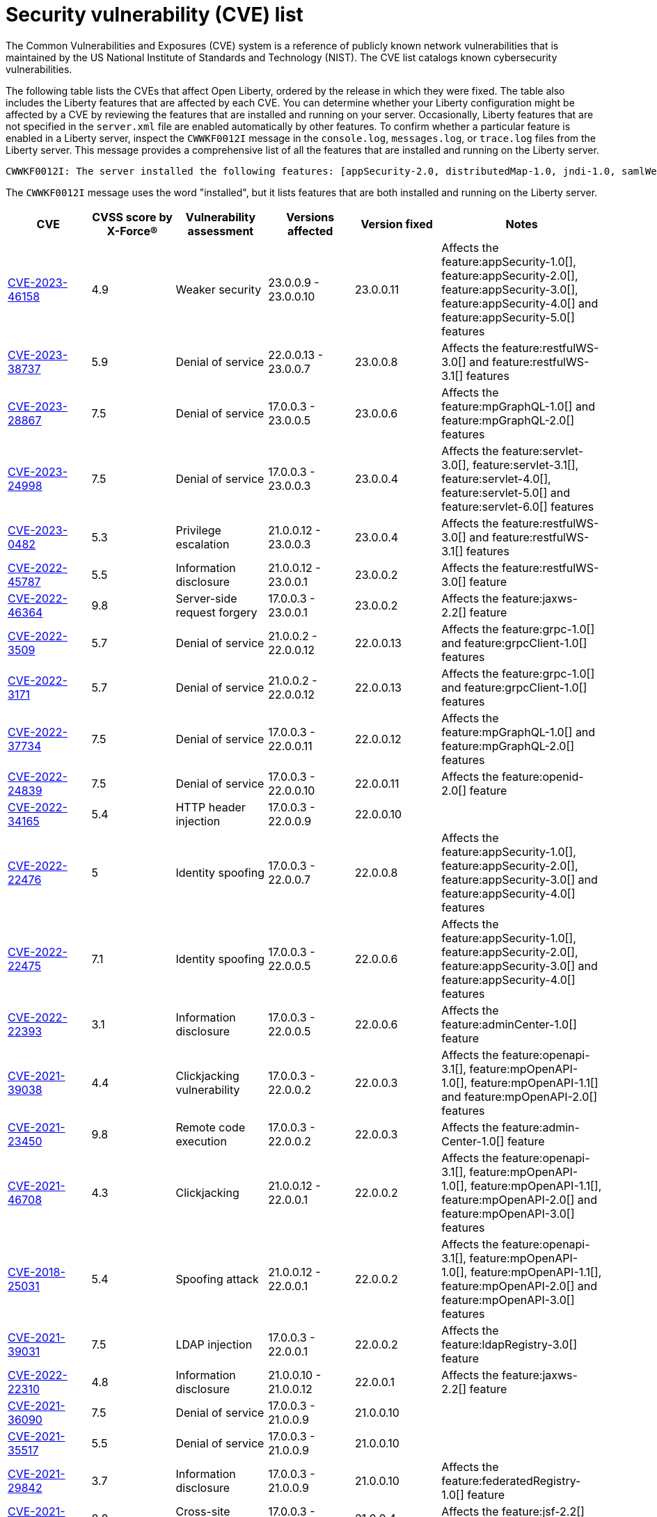 // Copyright (c) 2019,2020 IBM Corporation and others.
// Licensed under Creative Commons Attribution-NoDerivatives
// 4.0 International (CC BY-ND 4.0)
//   https://creativecommons.org/licenses/by-nd/4.0/
//
// Contributors:
//     IBM Corporation
//
:page-layout: general-reference
:page-type: general
:seo-title: Open Liberty security vulnerability (CVEs) list - OpenLiberty.io.
:seo-description: A list of the CVEs that affect Open Liberty, ordered by the release in which they were fixed.
= Security vulnerability (CVE) list

The Common Vulnerabilities and Exposures (CVE) system is a reference of publicly known network vulnerabilities that is maintained by the US National Institute of Standards and Technology (NIST). The CVE list catalogs known cybersecurity vulnerabilities.

The following table lists the CVEs that affect Open Liberty, ordered by the release in which they were fixed. The table also includes the Liberty features that are affected by each CVE. You can determine whether your Liberty configuration might be affected by a CVE by reviewing the features that are installed and running on your server. Occasionally, Liberty features that are not specified in the `server.xml` file are enabled automatically by other features. To confirm whether a particular feature is enabled in a Liberty server, inspect the `CWWKF0012I` message in the `console.log`, `messages.log`, or `trace.log` files from the Liberty server. This message provides a comprehensive list of all the features that are installed and running on the Liberty server.

[source,console]
----
CWWKF0012I: The server installed the following features: [appSecurity-2.0, distributedMap-1.0, jndi-1.0, samlWeb-2.0, servlet-3.0, ssl-1.0].
----

The `CWWKF0012I` message uses the word "installed", but it lists features that are both installed and running on the Liberty server.


[cols="6*"]
|===
|CVE |CVSS score by X-Force® |Vulnerability assessment |Versions affected |Version fixed |Notes

|http://cve.mitre.org/cgi-bin/cvename.cgi?name=CVE-2023-46158[CVE-2023-46158]
|4.9
|Weaker security
|23.0.0.9 - 23.0.0.10
|23.0.0.11
|Affects the feature:appSecurity-1.0[], feature:appSecurity-2.0[], feature:appSecurity-3.0[], feature:appSecurity-4.0[] and feature:appSecurity-5.0[] features

|http://cve.mitre.org/cgi-bin/cvename.cgi?name=CVE-2023-38737[CVE-2023-38737]
|5.9
|Denial of service
|22.0.0.13 - 23.0.0.7
|23.0.0.8
|Affects the feature:restfulWS-3.0[] and feature:restfulWS-3.1[] features

|http://cve.mitre.org/cgi-bin/cvename.cgi?name=CVE-2023-28867[CVE-2023-28867]
|7.5
|Denial of service
|17.0.0.3 - 23.0.0.5
|23.0.0.6
|Affects the feature:mpGraphQL-1.0[] and feature:mpGraphQL-2.0[] features

|http://cve.mitre.org/cgi-bin/cvename.cgi?name=CVE-2023-24998[CVE-2023-24998]
|7.5
|Denial of service
|17.0.0.3 - 23.0.0.3
|23.0.0.4
|Affects the feature:servlet-3.0[], feature:servlet-3.1[], feature:servlet-4.0[], feature:servlet-5.0[] and feature:servlet-6.0[] features

|http://cve.mitre.org/cgi-bin/cvename.cgi?name=CVE-2023-0482[CVE-2023-0482]
|5.3
|Privilege escalation
|21.0.0.12 - 23.0.0.3
|23.0.0.4
|Affects the feature:restfulWS-3.0[] and feature:restfulWS-3.1[] features

|http://cve.mitre.org/cgi-bin/cvename.cgi?name=CVE-2022-45787[CVE-2022-45787]
|5.5
|Information disclosure
|21.0.0.12 - 23.0.0.1
|23.0.0.2
|Affects the feature:restfulWS-3.0[] feature

|http://cve.mitre.org/cgi-bin/cvename.cgi?name=CVE-2022-46364[CVE-2022-46364]
|9.8
|Server-side request forgery
|17.0.0.3 - 23.0.0.1
|23.0.0.2
|Affects the feature:jaxws-2.2[] feature

|http://cve.mitre.org/cgi-bin/cvename.cgi?name=CVE-2022-3509[CVE-2022-3509]
|5.7
|Denial of service
|21.0.0.2 - 22.0.0.12
|22.0.0.13
|Affects the feature:grpc-1.0[] and feature:grpcClient-1.0[] features

|http://cve.mitre.org/cgi-bin/cvename.cgi?name=CVE-2022-3171[CVE-2022-3171]
|5.7
|Denial of service
|21.0.0.2 - 22.0.0.12
|22.0.0.13
|Affects the feature:grpc-1.0[] and feature:grpcClient-1.0[] features

|http://cve.mitre.org/cgi-bin/cvename.cgi?name=CVE-2022-37734[CVE-2022-37734]
|7.5
|Denial of service
|17.0.0.3 - 22.0.0.11
|22.0.0.12
|Affects the feature:mpGraphQL-1.0[] and feature:mpGraphQL-2.0[] features

|http://cve.mitre.org/cgi-bin/cvename.cgi?name=CVE-2022-24839[CVE-2022-24839]
|7.5
|Denial of service
|17.0.0.3 - 22.0.0.10
|22.0.0.11
|Affects the feature:openid-2.0[] feature

|http://cve.mitre.org/cgi-bin/cvename.cgi?name=CVE-2022-34165[CVE-2022-34165]
|5.4
|HTTP header injection
|17.0.0.3 - 22.0.0.9
|22.0.0.10
|

|http://cve.mitre.org/cgi-bin/cvename.cgi?name=CVE-2022-22476[CVE-2022-22476]
|5
|Identity spoofing
|17.0.0.3 - 22.0.0.7
|22.0.0.8
|Affects the feature:appSecurity-1.0[], feature:appSecurity-2.0[], feature:appSecurity-3.0[] and feature:appSecurity-4.0[] features

|http://cve.mitre.org/cgi-bin/cvename.cgi?name=CVE-2022-22475[CVE-2022-22475]
|7.1
|Identity spoofing
|17.0.0.3 - 22.0.0.5
|22.0.0.6
|Affects the feature:appSecurity-1.0[], feature:appSecurity-2.0[], feature:appSecurity-3.0[] and feature:appSecurity-4.0[] features

|http://cve.mitre.org/cgi-bin/cvename.cgi?name=CVE-2022-22393[CVE-2022-22393]
|3.1
|Information disclosure
|17.0.0.3 - 22.0.0.5
|22.0.0.6
|Affects the feature:adminCenter-1.0[] feature

|http://cve.mitre.org/cgi-bin/cvename.cgi?name=CVE-2021-39038[CVE-2021-39038]
|4.4
|Clickjacking vulnerability
|17.0.0.3 - 22.0.0.2
|22.0.0.3
|Affects the feature:openapi-3.1[], feature:mpOpenAPI-1.0[], feature:mpOpenAPI-1.1[] and feature:mpOpenAPI-2.0[] features

|http://cve.mitre.org/cgi-bin/cvename.cgi?name=CVE-2021-23450[CVE-2021-23450]
|9.8
|Remote code execution
|17.0.0.3 - 22.0.0.2
|22.0.0.3
|Affects the feature:admin-Center-1.0[] feature

|http://cve.mitre.org/cgi-bin/cvename.cgi?name=CVE-2021-46708[CVE-2021-46708]
|4.3
|Clickjacking
|21.0.0.12 - 22.0.0.1
|22.0.0.2
|Affects the feature:openapi-3.1[], feature:mpOpenAPI-1.0[], feature:mpOpenAPI-1.1[], feature:mpOpenAPI-2.0[] and feature:mpOpenAPI-3.0[] features

|http://cve.mitre.org/cgi-bin/cvename.cgi?name=CVE-2018-25031[CVE-2018-25031]
|5.4
|Spoofing attack
|21.0.0.12 - 22.0.0.1
|22.0.0.2
|Affects the feature:openapi-3.1[], feature:mpOpenAPI-1.0[], feature:mpOpenAPI-1.1[], feature:mpOpenAPI-2.0[] and feature:mpOpenAPI-3.0[] features

|http://cve.mitre.org/cgi-bin/cvename.cgi?name=CVE-2021-39031[CVE-2021-39031]
|7.5
|LDAP injection
|17.0.0.3 - 22.0.0.1
|22.0.0.2
|Affects the feature:ldapRegistry-3.0[] feature

|http://cve.mitre.org/cgi-bin/cvename.cgi?name=CVE-2022-22310[CVE-2022-22310]
|4.8
|Information disclosure
|21.0.0.10 - 21.0.0.12
|22.0.0.1
|Affects the feature:jaxws-2.2[] feature

|http://cve.mitre.org/cgi-bin/cvename.cgi?name=CVE-2021-36090[CVE-2021-36090]
|7.5
|Denial of service
|17.0.0.3 - 21.0.0.9
|21.0.0.10
|

|http://cve.mitre.org/cgi-bin/cvename.cgi?name=CVE-2021-35517[CVE-2021-35517]
|5.5
|Denial of service
|17.0.0.3 - 21.0.0.9
|21.0.0.10
|

|http://cve.mitre.org/cgi-bin/cvename.cgi?name=CVE-2021-29842[CVE-2021-29842]
|3.7
|Information disclosure
|17.0.0.3 - 21.0.0.9
|21.0.0.10
|Affects the feature:federatedRegistry-1.0[] feature

|http://cve.mitre.org/cgi-bin/cvename.cgi?name=CVE-2021-26296[CVE-2021-26296]
|8.8
|Cross-site request forgery
|17.0.0.3 - 21.0.0.3
|21.0.0.4
|Affects the feature:jsf-2.2[] and feature:jsf-2.3[] features

|http://cve.mitre.org/cgi-bin/cvename.cgi?name=CVE-2020-10693[CVE-2020-10693]
|5.3
|Bypass security
|17.0.0.3 - 20.0.0.10
|20.0.0.11
|Affects the feature:beanValidation-2.0[] feature

|http://cve.mitre.org/cgi-bin/cvename.cgi?name=CVE-2020-4590[CVE-2020-4590]
|5.3
|Denial of service
|19.0.0.5 - 20.0.0.9
|20.0.0.10
|Affects the feature:oauth-2.0[] and feature:openidConnectServer-1.0[] features

|http://cve.mitre.org/cgi-bin/cvename.cgi?name=CVE-2020-4421[CVE-2020-4421]
|5
|Identity spoofing
|19.0.0.5 - 20.0.0.4
|20.0.0.5
|Affects the feature:openidConnectServer-1.0[] feature

|http://cve.mitre.org/cgi-bin/cvename.cgi?name=CVE-2020-4329[CVE-2020-4329]
|4.3
|Information disclosure
|17.0.0.3 - 20.0.0.4
|20.0.0.5
|Affects the feature:servlet-3.1[], feature:servlet-4.0[], feature:appSecurity-2.0[], and feature:appSecurity-3.0[] features

|http://cve.mitre.org/cgi-bin/cvename.cgi?name=CVE-2020-4303[CVE-2020-4303]
|6.1
|Cross-site scripting
|17.0.0.3 - 20.0.0.3
|20.0.0.4
|Affects the feature:oauth-2.0[], feature:openidConnectClient-1.0[], feature:openidConnectServer-1.0[], and feature:samlWeb-2.0[] features

|http://cve.mitre.org/cgi-bin/cvename.cgi?name=CVE-2020-4304[CVE-2020-4304]
|6.1
|Cross-site scripting
|17.0.0.3 - 20.0.0.3
|20.0.0.4
|Affects the feature:oauth-2.0[], feature:openidConnectClient-1.0[], feature:openidConnectServer-1.0[], and feature:samlWeb-2.0[] features

|http://cve.mitre.org/cgi-bin/cvename.cgi?name=CVE-2019-17573[CVE-2019-17573]
|6.1
|Cross-site scripting
|17.0.0.3 - 20.0.0.2
|20.0.0.3
|Affects the feature:jaxws-2.2[] feature

|http://cve.mitre.org/cgi-bin/cvename.cgi?name=CVE-2019-12406[CVE-2019-12406]
|5.3
|Denial of service
|17.0.0.3 - 20.0.0.1
|20.0.0.2
|Affects the feature:jaxrs-2.0[], feature:jaxrs-2.1[], and feature:jaxws-2.2[] features

|http://cve.mitre.org/cgi-bin/cvename.cgi?name=CVE-2019-4720[CVE-2019-4720]
|7.5
|Denial of service
|17.0.0.3 - 20.0.0.1
|20.0.0.2
|

|http://cve.mitre.org/cgi-bin/cvename.cgi?name=CVE-2019-17495[CVE-2019-17495]
|5.3
|Information disclosure
|17.0.0.3 - 19.0.0.12
|20.0.0.1
|Affects the feature:mpOpenAPI-1.0[], feature:mpOpenAPI-1.1[], and feature:openapi-3.1[] features

|http://cve.mitre.org/cgi-bin/cvename.cgi?name=CVE-2019-4441[CVE-2019-4441]
|5.3
|Information disclosure
|17.0.0.3 - 19.0.0.10
|19.0.0.11
|Affects the feature:jsp-2.2[] and feature:jsp-2.3[] features

|http://cve.mitre.org/cgi-bin/cvename.cgi?name=CVE-2014-3603[CVE-2014-3603]
|6.8
|Spoofing
|17.0.0.3 - 19.0.0.10
|19.0.0.11
|Affects the feature:wsSecurity-1.1[] and feature:samlWeb-2.0[] features

|http://cve.mitre.org/cgi-bin/cvename.cgi?name=CVE-2019-9518[CVE-2019-9518]
|7.5
|Denial of service
|17.0.0.3 - 19.0.0.9
|19.0.0.10
|Affects the feature:servlet-3.1[] and feature:servlet-4.0[] features

|http://cve.mitre.org/cgi-bin/cvename.cgi?name=CVE-2019-9517[CVE-2019-9517]
|7.5
|Denial of service
|17.0.0.3 - 19.0.0.9
|19.0.0.10
|Affects the feature:servlet-3.1[] and feature:servlet-4.0[] features

|http://cve.mitre.org/cgi-bin/cvename.cgi?name=CVE-2019-9515[CVE-2019-9515]
|7.5
|Denial of service
|17.0.0.3 - 19.0.0.9
|19.0.0.10
|Affects the feature:servlet-3.1[] and feature:servlet-4.0[] features

|http://cve.mitre.org/cgi-bin/cvename.cgi?name=CVE-2019-9514[CVE-2019-9514]
|7.5
|Denial of service
|17.0.0.3 - 19.0.0.9
|19.0.0.10
|Affects the feature:servlet-3.1[] and feature:servlet-4.0[] features

|http://cve.mitre.org/cgi-bin/cvename.cgi?name=CVE-2019-9513[CVE-2019-9513]
|7.5
|Denial of service
|17.0.0.3 - 19.0.0.9
|19.0.0.10
|Affects the feature:servlet-3.1[] and feature:servlet-4.0[] features

|http://cve.mitre.org/cgi-bin/cvename.cgi?name=CVE-2019-9512[CVE-2019-9512]
|7.5
|Denial of service
|17.0.0.3 - 19.0.0.9
|19.0.0.10
|Affects the feature:servlet-3.1[] and feature:servlet-4.0[] features

|http://cve.mitre.org/cgi-bin/cvename.cgi?name=CVE-2019-4304[CVE-2019-4304]
|6.3
|Bypass security
|17.0.0.3 - 19.0.0.9
|19.0.0.10
|Affects the feature:appSecurity-1.0[] and feature:appSecurity-2.0[] features

|http://cve.mitre.org/cgi-bin/cvename.cgi?name=CVE-2019-4305[CVE-2019-4305]
|5.3
|Information disclosure
|17.0.0.3 - 19.0.0.9
|19.0.0.10
|Affects the feature:appSecurity-1.0[] and feature:appSecurity-2.0[] features

|http://cve.mitre.org/cgi-bin/cvename.cgi?name=CVE-2014-3603[CVE-2014-3603]
|6.5
|Man-in-the-Middle
|17.0.0.3 - 19.0.0.7
|19.0.0.8
|Affects the feature:wsSecurity-1.1[] and feature:samlWeb-2.0[] features

|http://cve.mitre.org/cgi-bin/cvename.cgi?name=CVE-2019-4046[CVE-2019-4046]
|5.9
|Denial of service
|17.0.0.3 - 19.0.0.3
|19.0.0.4
|Affects the feature:servlet-3.1[] and feature:servlet-4.0[] features

|http://cve.mitre.org/cgi-bin/cvename.cgi?name=CVE-2018-1902[CVE-2018-1902]
|3.1
|Spoofing
|17.0.0.3 - 19.0.0.2
|19.0.0.3
|Affects the feature:servlet-3.1[] and feature:servlet-4.0[] features

|http://cve.mitre.org/cgi-bin/cvename.cgi?name=CVE-2018-1901[CVE-2018-1901]
|5.0
|Privilege escalation
|17.0.0.3 - 18.0.0.3
|18.0.0.4
|Affects the feature:ldapRegistry-3.0[] feature

|http://cve.mitre.org/cgi-bin/cvename.cgi?name=CVE-2014-7810[CVE-2014-7810]
|5.0
|Bypass security
|17.0.0.3 - 18.0.0.3
|18.0.0.4
|Affects the feature:jsp-2.2[], feature:jsp-2.3[], and feature:el-3.0[] features

|http://cve.mitre.org/cgi-bin/cvename.cgi?name=CVE-2018-8039[CVE-2018-8039]
|7.5
|Man-in-the-Middle
|17.0.0.3 - 18.0.0.2
|18.0.0.3
|Affects the feature:jaxws-2.2[], feature:jaxrs-2.0[], and feature:jaxrs-2.1[] features

|http://cve.mitre.org/cgi-bin/cvename.cgi?name=CVE-2018-1755[CVE-2018-1755]
|5.9
|Information disclosure
|17.0.0.3 - 18.0.0.2
|18.0.0.3
|Affects the feature:jaspic-1.1[] feature

|http://cve.mitre.org/cgi-bin/cvename.cgi?name=CVE-2018-1683[CVE-2018-1683]
|5.9
|Information disclosure
|17.0.0.3 - 18.0.0.2
|18.0.0.3
|Affects the feature:ejbRemote-3.2[] feature

|http://cve.mitre.org/cgi-bin/cvename.cgi?name=CVE-2017-12624[CVE-2017-12624]
|5.3
|Denial of service
|17.0.0.3 - 17.0.0.4
|18.0.0.1
|Affects the feature:jaxws-2.2[], feature:jaxrs-2.0[], and feature:jaxrs-2.1[] features

|http://cve.mitre.org/cgi-bin/cvename.cgi?name=CVE-2017-1788[CVE-2017-1788]
|5.3
|Spoofing
|17.0.0.3 - 17.0.0.4
|18.0.0.1
|Affects any feature that enables security, for example, the feature:appSecurity-2.0[], feature:appSecurity-3.0[], and feature:restConnector-2.0[] features

|http://cve.mitre.org/cgi-bin/cvename.cgi?name=CVE-2016-1000031[CVE-2016-100031]
|9.8
|Execute code
|17.0.0.3 - 17.0.0.4
|18.0.0.1
|Affects the feature:servlet-3.1[] and feature:servlet-4.0[] features

|===
